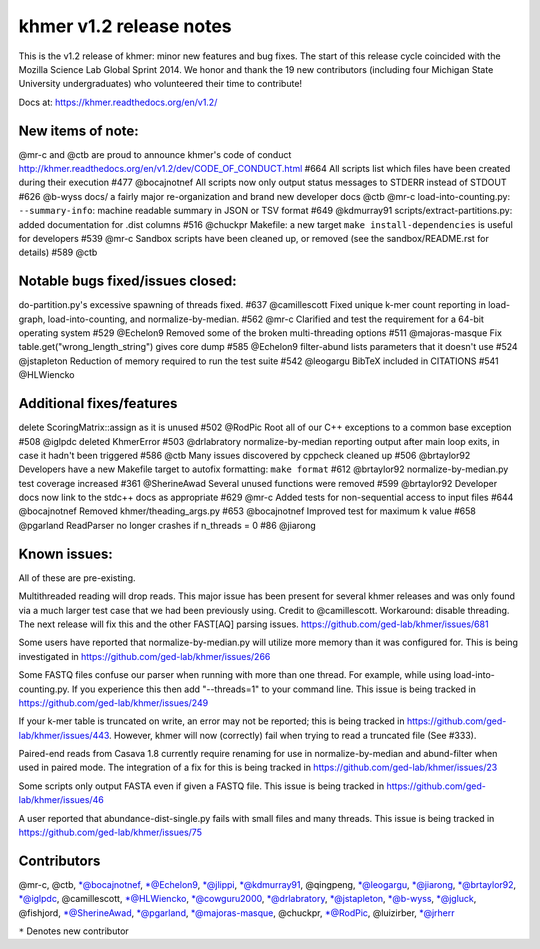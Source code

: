 khmer v1.2 release notes
========================

This is the v1.2 release of khmer: minor new features and bug fixes. The
start of this release cycle coincided with the Mozilla Science Lab
Global Sprint 2014. We honor and thank the 19 new contributors
(including four Michigan State University undergraduates) who
volunteered their time to contribute!

Docs at: https://khmer.readthedocs.org/en/v1.2/

New items of note:
------------------

@mr-c and @ctb are proud to announce khmer's code of conduct
http://khmer.readthedocs.org/en/v1.2/dev/CODE\_OF\_CONDUCT.html #664 All
scripts list which files have been created during their execution #477
@bocajnotnef All scripts now only output status messages to STDERR
instead of STDOUT #626 @b-wyss docs/ a fairly major re-organization and
brand new developer docs @ctb @mr-c load-into-counting.py:
``--summary-info``: machine readable summary in JSON or TSV format #649
@kdmurray91 scripts/extract-partitions.py: added documentation for .dist
columns #516 @chuckpr Makefile: a new target
``make install-dependencies`` is useful for developers #539 @mr-c
Sandbox scripts have been cleaned up, or removed (see the
sandbox/README.rst for details) #589 @ctb

Notable bugs fixed/issues closed:
---------------------------------

do-partition.py's excessive spawning of threads fixed. #637
@camillescott Fixed unique k-mer count reporting in load-graph,
load-into-counting, and normalize-by-median. #562 @mr-c Clarified and
test the requirement for a 64-bit operating system #529 @Echelon9
Removed some of the broken multi-threading options #511 @majoras-masque
Fix table.get("wrong\_length\_string") gives core dump #585 @Echelon9
filter-abund lists parameters that it doesn't use #524 @jstapleton
Reduction of memory required to run the test suite #542 @leogargu BibTeX
included in CITATIONS #541 @HLWiencko

Additional fixes/features
-------------------------

delete ScoringMatrix::assign as it is unused #502 @RodPic Root all of
our C++ exceptions to a common base exception #508 @iglpdc deleted
KhmerError #503 @drlabratory normalize-by-median reporting output after
main loop exits, in case it hadn't been triggered #586 @ctb Many issues
discovered by cppcheck cleaned up #506 @brtaylor92 Developers have a new
Makefile target to autofix formatting: ``make format`` #612 @brtaylor92
normalize-by-median.py test coverage increased #361 @SherineAwad Several
unused functions were removed #599 @brtaylor92 Developer docs now link
to the stdc++ docs as appropriate #629 @mr-c Added tests for
non-sequential access to input files #644 @bocajnotnef Removed
khmer/theading\_args.py #653 @bocajnotnef Improved test for maximum k
value #658 @pgarland ReadParser no longer crashes if n\_threads = 0 #86
@jiarong

Known issues:
-------------

All of these are pre-existing.

Multithreaded reading will drop reads. This major issue has been present
for several khmer releases and was only found via a much larger test
case that we had been previously using. Credit to @camillescott.
Workaround: disable threading. The next release will fix this and the
other FAST[AQ] parsing issues.
https://github.com/ged-lab/khmer/issues/681

Some users have reported that normalize-by-median.py will utilize more
memory than it was configured for. This is being investigated in
https://github.com/ged-lab/khmer/issues/266

Some FASTQ files confuse our parser when running with more than one
thread. For example, while using load-into-counting.py. If you
experience this then add "--threads=1" to your command line. This issue
is being tracked in https://github.com/ged-lab/khmer/issues/249

If your k-mer table is truncated on write, an error may not be reported;
this is being tracked in https://github.com/ged-lab/khmer/issues/443.
However, khmer will now (correctly) fail when trying to read a truncated
file (See #333).

Paired-end reads from Casava 1.8 currently require renaming for use in
normalize-by-median and abund-filter when used in paired mode. The
integration of a fix for this is being tracked in
https://github.com/ged-lab/khmer/issues/23

Some scripts only output FASTA even if given a FASTQ file. This issue is
being tracked in https://github.com/ged-lab/khmer/issues/46

A user reported that abundance-dist-single.py fails with small files and
many threads. This issue is being tracked in
https://github.com/ged-lab/khmer/issues/75

Contributors
------------

@mr-c, @ctb, \*@bocajnotnef, \*@Echelon9, \*@jlippi, \*@kdmurray91,
@qingpeng, \*@leogargu, \*@jiarong, \*@brtaylor92, \*@iglpdc,
@camillescott, \*@HLWiencko, \*@cowguru2000, \*@drlabratory,
\*@jstapleton, \*@b-wyss, \*@jgluck, @fishjord, \*@SherineAwad,
\*@pgarland, \*@majoras-masque, @chuckpr, \*@RodPic, @luizirber,
\*@jrherr

``*`` Denotes new contributor
